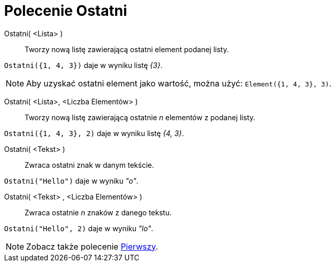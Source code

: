 = Polecenie Ostatni
:page-en: commands/Last
ifdef::env-github[:imagesdir: /en/modules/ROOT/assets/images]

Ostatni( <Lista> )::
  Tworzy nową listę zawierającą ostatni element podanej listy.

[EXAMPLE]
====

`++Ostatni({1, 4, 3})++` daje w wyniku listę _{3}_.

====

[NOTE]
====

Aby uzyskać ostatni element jako wartość, można użyć: `++Element({1, 4, 3}, 3)++`.

====

Ostatni( <Lista>, <Liczba Elementów> )::
Tworzy nową listę zawierającą ostatnie _n_ elementów z podanej listy.

[EXAMPLE]
====

`++Ostatni({1, 4, 3}, 2)++` daje w wyniku listę _{4, 3}_.

====


Ostatni( <Tekst> )::
  Zwraca ostatni znak w danym tekście.

[EXAMPLE]
====

`++Ostatni("Hello")++` daje w wyniku _"o"_.

====

Ostatni( <Tekst> , <Liczba Elementów> )::
 Zwraca ostatnie _n_ znaków z danego tekstu.

[EXAMPLE]
====

`++Ostatni("Hello", 2)++` daje w wyniku _"lo"_.

====

[NOTE]
====

Zobacz także polecenie xref:/commands/Pierwszy.adoc[Pierwszy].

====
